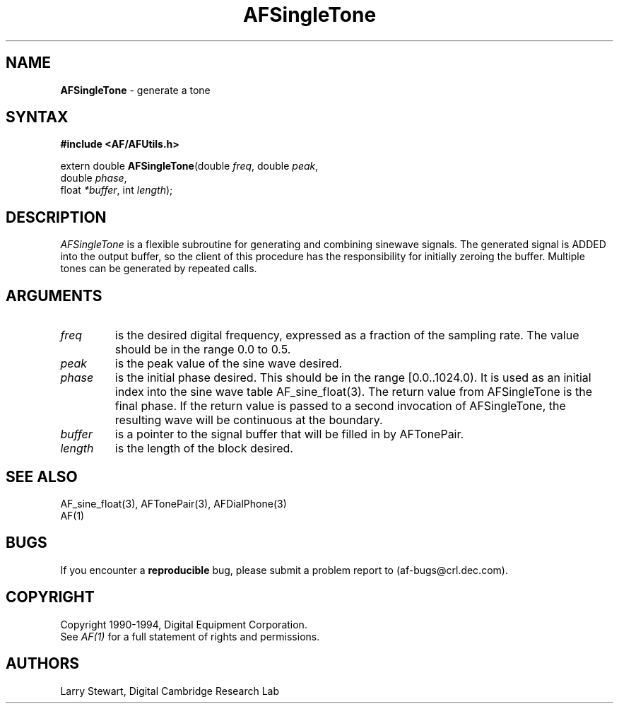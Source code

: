 .ds xL AFUtillib \- C Language AF Utilities
.na
.de Ds
.nf
.\\$1D \\$2 \\$1
.ft 1
.\".ps \\n(PS
.\".if \\n(VS>=40 .vs \\n(VSu
.\".if \\n(VS<=39 .vs \\n(VSp
..
.de De
.ce 0
.if \\n(BD .DF
.nr BD 0
.in \\n(OIu
.if \\n(TM .ls 2
.sp \\n(DDu
.fi
..
.de FD
.LP
.KS
.TA .5i 3i
.ta .5i 3i
.nf
..
.de FN
.fi
.KE
.LP
..
.de IN		\" send an index entry to the stderr
.tm \\n%:\\$1:\\$2:\\$3
..
.de C{
.KS
.nf
.D
.\"
.\"	choose appropriate monospace font
.\"	the imagen conditional, 480,
.\"	may be changed to L if LB is too
.\"	heavy for your eyes...
.\"
.ie "\\*(.T"480" .ft L
.el .ie "\\*(.T"300" .ft L
.el .ie "\\*(.T"202" .ft PO
.el .ie "\\*(.T"aps" .ft CW
.el .ft R
.ps \\n(PS
.ie \\n(VS>40 .vs \\n(VSu
.el .vs \\n(VSp
..
.de C}
.DE
.R
..
.de Pn
.ie t \\$1\fB\^\\$2\^\fR\\$3
.el \\$1\fI\^\\$2\^\fP\\$3
..
.de PN
.ie t \fB\^\\$1\^\fR\\$2
.el \fI\^\\$1\^\fP\\$2
..
.de NT
.ne 7
.ds NO Note
.if \\n(.$>$1 .if !'\\$2'C' .ds NO \\$2
.if \\n(.$ .if !'\\$1'C' .ds NO \\$1
.ie n .sp
.el .sp 10p
.TB
.ce
\\*(NO
.ie n .sp
.el .sp 5p
.if '\\$1'C' .ce 99
.if '\\$2'C' .ce 99
.in +5n
.ll -5n
.R
..
.		\" Note End -- doug kraft 3/85
.de NE
.ce 0
.in -5n
.ll +5n
.ie n .sp
.el .sp 10p
..
.ny0
.TH AFSingleTone 3 "Release 1" "AF Version 3" 
.SH NAME
\fBAFSingleTone\fP \- generate a tone
.SH SYNTAX
\fB#include <AF/AFUtils.h>\fP
.LP
extern double \fBAFSingleTone\fP(double \fIfreq\fP, double \fIpeak\fP, 
.br
                                        double \fIphase\fP, 
.br
                                        float \fI*buffer\fP, int \fIlength\fP);
.LP
.SH DESCRIPTION
.PN AFSingleTone
is a flexible subroutine for generating and combining sinewave
signals.  The generated signal is ADDED into the output buffer, so
the client of this procedure has the responsibility for initially
zeroing the buffer.  Multiple tones can be generated by repeated
calls.
.SH ARGUMENTS
.IP \fIfreq\fP
is the desired digital frequency, expressed as a fraction of the
sampling rate.  The value should be in the range 0.0 to 0.5.
.IP \fIpeak\fP
is the peak value of the sine wave desired.
.IP \fIphase\fP
is the initial phase desired.  This should be in the range [0.0..1024.0).
It is used as an initial index into the sine wave table AF_sine_float(3).
The return value from AFSingleTone is the final phase.  If the return
value is passed to a second invocation of AFSingleTone, the resulting
wave will be continuous at the boundary.
.IP \fIbuffer\fP
is a pointer to the signal buffer that will be filled in by AFTonePair.
.IP \fIlength\fP
is the length of the block desired.
.SH "SEE ALSO"
AF_sine_float(3), AFTonePair(3), AFDialPhone(3)
.br
AF(1)
\.SH BUGS
If you encounter a \fBreproducible\fP bug, please 
submit a problem report to (af-bugs@crl.dec.com).
.SH COPYRIGHT
Copyright 1990-1994, Digital Equipment Corporation.
.br
See \fIAF(1)\fP for a full statement of rights and permissions.
.SH AUTHORS
Larry Stewart, 
Digital Cambridge Research Lab


